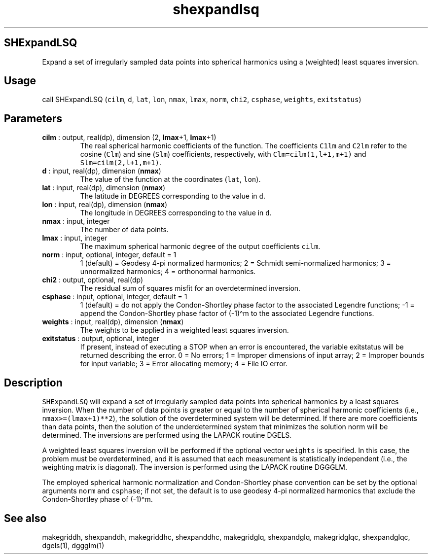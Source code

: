 .\" Automatically generated by Pandoc 2.10
.\"
.TH "shexpandlsq" "1" "2020-04-07" "Fortran 95" "SHTOOLS 4.7"
.hy
.SH SHExpandLSQ
.PP
Expand a set of irregularly sampled data points into spherical harmonics
using a (weighted) least squares inversion.
.SH Usage
.PP
call SHExpandLSQ (\f[C]cilm\f[R], \f[C]d\f[R], \f[C]lat\f[R],
\f[C]lon\f[R], \f[C]nmax\f[R], \f[C]lmax\f[R], \f[C]norm\f[R],
\f[C]chi2\f[R], \f[C]csphase\f[R], \f[C]weights\f[R],
\f[C]exitstatus\f[R])
.SH Parameters
.TP
\f[B]\f[CB]cilm\f[B]\f[R] : output, real(dp), dimension (2, \f[B]\f[CB]lmax\f[B]\f[R]+1, \f[B]\f[CB]lmax\f[B]\f[R]+1)
The real spherical harmonic coefficients of the function.
The coefficients \f[C]C1lm\f[R] and \f[C]C2lm\f[R] refer to the cosine
(\f[C]Clm\f[R]) and sine (\f[C]Slm\f[R]) coefficients, respectively,
with \f[C]Clm=cilm(1,l+1,m+1)\f[R] and \f[C]Slm=cilm(2,l+1,m+1)\f[R].
.TP
\f[B]\f[CB]d\f[B]\f[R] : input, real(dp), dimension (\f[B]\f[CB]nmax\f[B]\f[R])
The value of the function at the coordinates (\f[C]lat\f[R],
\f[C]lon\f[R]).
.TP
\f[B]\f[CB]lat\f[B]\f[R] : input, real(dp), dimension (\f[B]\f[CB]nmax\f[B]\f[R])
The latitude in DEGREES corresponding to the value in \f[C]d\f[R].
.TP
\f[B]\f[CB]lon\f[B]\f[R] : input, real(dp), dimension (\f[B]\f[CB]nmax\f[B]\f[R])
The longitude in DEGREES corresponding to the value in \f[C]d\f[R].
.TP
\f[B]\f[CB]nmax\f[B]\f[R] : input, integer
The number of data points.
.TP
\f[B]\f[CB]lmax\f[B]\f[R] : input, integer
The maximum spherical harmonic degree of the output coefficients
\f[C]cilm\f[R].
.TP
\f[B]\f[CB]norm\f[B]\f[R] : input, optional, integer, default = 1
1 (default) = Geodesy 4-pi normalized harmonics; 2 = Schmidt
semi-normalized harmonics; 3 = unnormalized harmonics; 4 = orthonormal
harmonics.
.TP
\f[B]\f[CB]chi2\f[B]\f[R] : output, optional, real(dp)
The residual sum of squares misfit for an overdetermined inversion.
.TP
\f[B]\f[CB]csphase\f[B]\f[R] : input, optional, integer, default = 1
1 (default) = do not apply the Condon-Shortley phase factor to the
associated Legendre functions; -1 = append the Condon-Shortley phase
factor of (-1)\[ha]m to the associated Legendre functions.
.TP
\f[B]\f[CB]weights\f[B]\f[R] : input, real(dp), dimension (\f[B]\f[CB]nmax\f[B]\f[R])
The weights to be applied in a weighted least squares inversion.
.TP
\f[B]\f[CB]exitstatus\f[B]\f[R] : output, optional, integer
If present, instead of executing a STOP when an error is encountered,
the variable exitstatus will be returned describing the error.
0 = No errors; 1 = Improper dimensions of input array; 2 = Improper
bounds for input variable; 3 = Error allocating memory; 4 = File IO
error.
.SH Description
.PP
\f[C]SHExpandLSQ\f[R] will expand a set of irregularly sampled data
points into spherical harmonics by a least squares inversion.
When the number of data points is greater or equal to the number of
spherical harmonic coefficients (i.e., \f[C]nmax>=(lmax+1)**2\f[R]), the
solution of the overdetermined system will be determined.
If there are more coefficients than data points, then the solution of
the underdetermined system that minimizes the solution norm will be
determined.
The inversions are performed using the LAPACK routine DGELS.
.PP
A weighted least squares inversion will be performed if the optional
vector \f[C]weights\f[R] is specified.
In this case, the problem must be overdetermined, and it is assumed that
each measurement is statistically independent (i.e., the weighting
matrix is diagonal).
The inversion is performed using the LAPACK routine DGGGLM.
.PP
The employed spherical harmonic normalization and Condon-Shortley phase
convention can be set by the optional arguments \f[C]norm\f[R] and
\f[C]csphase\f[R]; if not set, the default is to use geodesy 4-pi
normalized harmonics that exclude the Condon-Shortley phase of
(-1)\[ha]m.
.SH See also
.PP
makegriddh, shexpanddh, makegriddhc, shexpanddhc, makegridglq,
shexpandglq, makegridglqc, shexpandglqc, dgels(1), dggglm(1)
